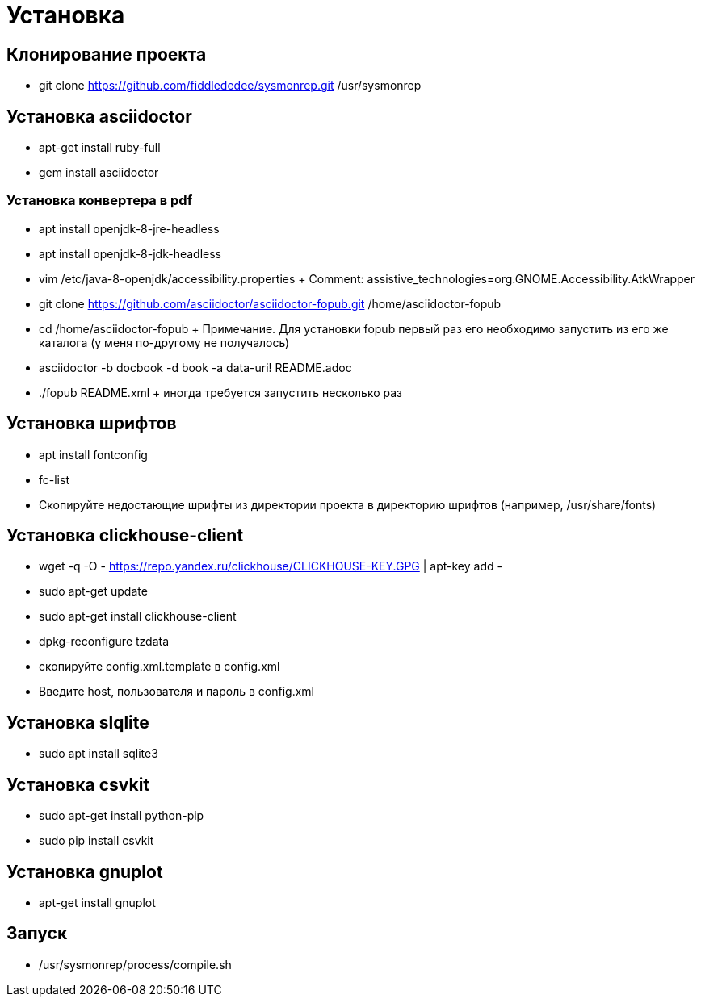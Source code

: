 = Установка

== Клонирование проекта
 
* git clone https://github.com/fiddlededee/sysmonrep.git /usr/sysmonrep

== Установка asciidoctor

* apt-get install ruby-full
* gem install asciidoctor

=== Установка конвертера в pdf

* apt install openjdk-8-jre-headless
* apt install openjdk-8-jdk-headless
* vim /etc/java-8-openjdk/accessibility.properties
+ Comment: assistive_technologies=org.GNOME.Accessibility.AtkWrapper
* git clone https://github.com/asciidoctor/asciidoctor-fopub.git /home/asciidoctor-fopub
* cd /home/asciidoctor-fopub
+ Примечание. Для установки fopub первый раз его  необходимо запустить из его же каталога (у меня по-другому не получалось)

* asciidoctor -b docbook -d book -a data-uri! README.adoc 
* ./fopub README.xml
+ иногда требуется запустить несколько раз

== Установка шрифтов

* apt install fontconfig
* fc-list
* Скопируйте недостающие шрифты из директории проекта в директорию шрифтов (например, /usr/share/fonts)

== Установка clickhouse-client

* wget -q -O - https://repo.yandex.ru/clickhouse/CLICKHOUSE-KEY.GPG | apt-key add -
* sudo apt-get update
* sudo apt-get install clickhouse-client
* dpkg-reconfigure tzdata
* скопируйте config.xml.template в config.xml
* Введите host, пользователя и пароль в config.xml

== Установка slqlite

* sudo apt install sqlite3

== Установка csvkit

* sudo apt-get install python-pip
* sudo pip install csvkit

== Установка gnuplot

* apt-get install gnuplot

== Запуск

* /usr/sysmonrep/process/compile.sh
